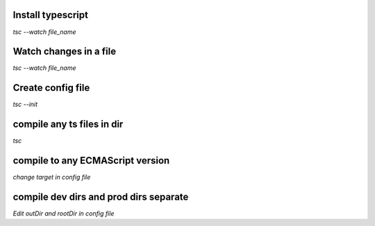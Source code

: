 Install typescript
************************
`tsc --watch file_name`

Watch changes in a file
************************
`tsc --watch file_name`

Create config file
************************
`tsc --init`

compile any ts files in dir
*****************************
`tsc`

compile to any ECMAScript version
**********************************
`change target in config file`

compile dev dirs and prod dirs separate
*****************************************
`Edit outDir and rootDir in config file`

